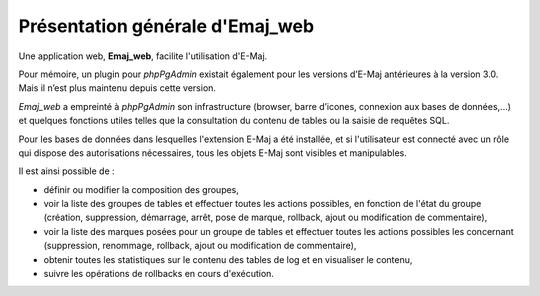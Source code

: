 Présentation générale d'Emaj_web
================================

Une application web, **Emaj_web**, facilite l'utilisation d'E-Maj.

Pour mémoire, un plugin pour *phpPgAdmin* existait également pour les versions d’E-Maj antérieures à la version 3.0. Mais il n’est plus maintenu depuis cette version.

*Emaj_web* a empreinté à *phpPgAdmin* son infrastructure (browser, barre d’icones, connexion aux bases de données,...) et quelques fonctions utiles telles que la consultation du contenu de tables ou la saisie de requêtes SQL.

Pour les bases de données dans lesquelles l'extension E-Maj a été installée, et si l'utilisateur est connecté avec un rôle qui dispose des autorisations nécessaires, tous les objets E-Maj sont visibles et manipulables.

Il est ainsi possible de :

* définir ou modifier la composition des groupes,
* voir la liste des groupes de tables et effectuer toutes les actions possibles, en fonction de l'état du groupe (création, suppression, démarrage, arrêt,  pose de marque, rollback, ajout ou modification de commentaire),
* voir la liste des marques posées pour un groupe de tables et effectuer toutes les actions possibles les concernant (suppression, renommage, rollback, ajout ou modification de commentaire),
* obtenir toutes les statistiques sur le contenu des tables de log et en visualiser le contenu,
* suivre les opérations de rollbacks en cours d'exécution.
